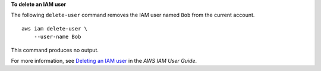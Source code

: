 **To delete an IAM user**

The following ``delete-user`` command removes the IAM user named ``Bob`` from the current account. ::

    aws iam delete-user \
        --user-name Bob

This command produces no output.

For more information, see `Deleting an IAM user <https://docs.aws.amazon.com/IAM/latest/UserGuide/id_users_manage.html#id_users_deleting>`__ in the *AWS IAM User Guide*.